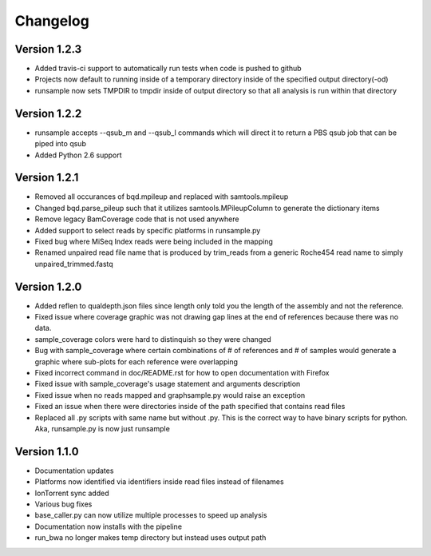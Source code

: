 Changelog
---------

Version 1.2.3
+++++++++++++

- Added travis-ci support to automatically run tests when code is pushed to github
- Projects now default to running inside of a temporary directory inside of the
  specified output directory(-od)
- runsample now sets TMPDIR to tmpdir inside of output directory so that all
  analysis is run within that directory  

Version 1.2.2
+++++++++++++

- runsample accepts --qsub_m and --qsub_l commands which will direct it to
  return a PBS qsub job that can be piped into qsub
- Added Python 2.6 support

Version 1.2.1
+++++++++++++

- Removed all occurances of bqd.mpileup and replaced with samtools.mpileup
- Changed bqd.parse_pileup such that it utilizes samtools.MPileupColumn to
  generate the dictionary items
- Remove legacy BamCoverage code that is not used anywhere
- Added support to select reads by specific platforms in runsample.py
- Fixed bug where MiSeq Index reads were being included in the mapping
- Renamed unpaired read file name that is produced by trim_reads from
  a generic Roche454 read name to simply unpaired_trimmed.fastq

Version 1.2.0
+++++++++++++

- Added reflen to qualdepth.json files since length only told you the length
  of the assembly and not the reference.
- Fixed issue where coverage graphic was not drawing gap lines at the end of
  references because there was no data.
- sample_coverage colors were hard to distinquish so they were changed
- Bug with sample_coverage where certain combinations of # of references
  and # of samples would generate a graphic where sub-plots for each reference
  were overlapping
- Fixed incorrect command in doc/README.rst for how to open documentation with Firefox
- Fixed issue with sample_coverage's usage statement and arguments description
- Fixed issue when no reads mapped and graphsample.py would raise an exception
- Fixed an issue when there were directories inside of the path specified that
  contains read files
- Replaced all .py scripts with same name but without .py. This is the correct
  way to have binary scripts for python. Aka, runsample.py is now just
  runsample

Version 1.1.0
+++++++++++++

- Documentation updates
- Platforms now identified via identifiers inside read files instead of filenames
- IonTorrent sync added
- Various bug fixes
- base_caller.py can now utilize multiple processes to speed up analysis
- Documentation now installs with the pipeline
- run_bwa no longer makes temp directory but instead uses output path
